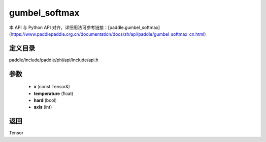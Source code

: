 .. _cn_api_paddle_experimental_gumbel_softmax:

gumbel_softmax
-------------------------------

.. cpp:function:: Tensor gumbel_softmax ( const Tensor & x , float temperature = 1.0 , bool hard = false , int axis = - 1 ) ;


本 API 与 Python API 对齐，详细用法可参考链接：[paddle.gumbel_softmax](https://www.paddlepaddle.org.cn/documentation/docs/zh/api/paddle/gumbel_softmax_cn.html)

定义目录
:::::::::::::::::::::
paddle/include/paddle/phi/api/include/api.h

参数
:::::::::::::::::::::
	- **x** (const Tensor&)
	- **temperature** (float)
	- **hard** (bool)
	- **axis** (int)

返回
:::::::::::::::::::::
Tensor
